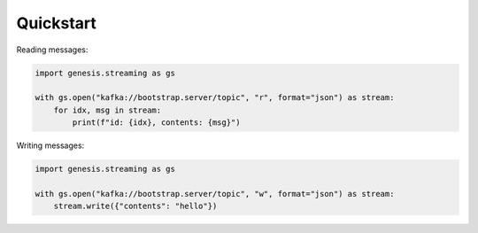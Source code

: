 ==========
Quickstart
==========

.. contents::
   :local:

Reading messages:

.. code:: bash

    import genesis.streaming as gs

    with gs.open("kafka://bootstrap.server/topic", "r", format="json") as stream:
        for idx, msg in stream:
            print(f"id: {idx}, contents: {msg}")

Writing messages:

.. code:: bash

    import genesis.streaming as gs

    with gs.open("kafka://bootstrap.server/topic", "w", format="json") as stream:
        stream.write({"contents": "hello"})
